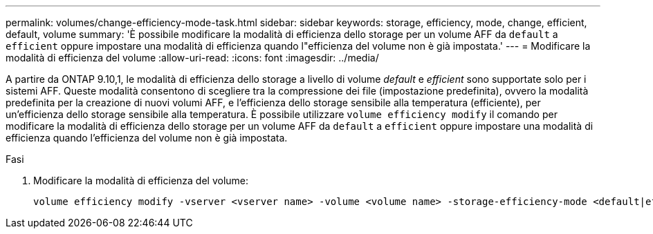 ---
permalink: volumes/change-efficiency-mode-task.html 
sidebar: sidebar 
keywords: storage, efficiency, mode, change, efficient, default, volume 
summary: 'È possibile modificare la modalità di efficienza dello storage per un volume AFF da `default` a `efficient` oppure impostare una modalità di efficienza quando l"efficienza del volume non è già impostata.' 
---
= Modificare la modalità di efficienza del volume
:allow-uri-read: 
:icons: font
:imagesdir: ../media/


[role="lead"]
A partire da ONTAP 9.10,1, le modalità di efficienza dello storage a livello di volume _default_ e _efficient_ sono supportate solo per i sistemi AFF. Queste modalità consentono di scegliere tra la compressione dei file (impostazione predefinita), ovvero la modalità predefinita per la creazione di nuovi volumi AFF, e l'efficienza dello storage sensibile alla temperatura (efficiente), per un'efficienza dello storage sensibile alla temperatura. È possibile utilizzare `volume efficiency modify` il comando per modificare la modalità di efficienza dello storage per un volume AFF da `default` a `efficient` oppure impostare una modalità di efficienza quando l'efficienza del volume non è già impostata.

.Fasi
. Modificare la modalità di efficienza del volume:
+
[listing]
----
volume efficiency modify -vserver <vserver name> -volume <volume name> -storage-efficiency-mode <default|efficient>
----


